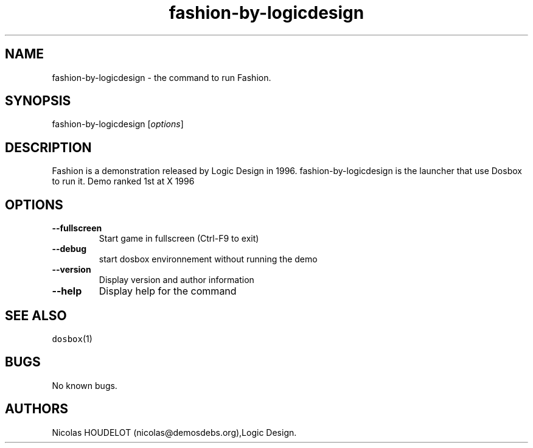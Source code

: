 .\" Automatically generated by Pandoc 1.19.2.4
.\"
.TH "fashion\-by\-logicdesign" "6" "2018\-10\-07" "Fashion User Manuals" ""
.hy
.SH NAME
.PP
fashion\-by\-logicdesign \- the command to run Fashion.
.SH SYNOPSIS
.PP
fashion\-by\-logicdesign [\f[I]options\f[]]
.SH DESCRIPTION
.PP
Fashion is a demonstration released by Logic Design in 1996.
fashion\-by\-logicdesign is the launcher that use Dosbox to run it.
Demo ranked 1st at X 1996
.SH OPTIONS
.TP
.B \-\-fullscreen
Start game in fullscreen (Ctrl\-F9 to exit)
.RS
.RE
.TP
.B \-\-debug
start dosbox environnement without running the demo
.RS
.RE
.TP
.B \-\-version
Display version and author information
.RS
.RE
.TP
.B \-\-help
Display help for the command
.RS
.RE
.SH SEE ALSO
.PP
\f[C]dosbox\f[](1)
.SH BUGS
.PP
No known bugs.
.SH AUTHORS
Nicolas HOUDELOT (nicolas\@demosdebs.org),Logic Design.
